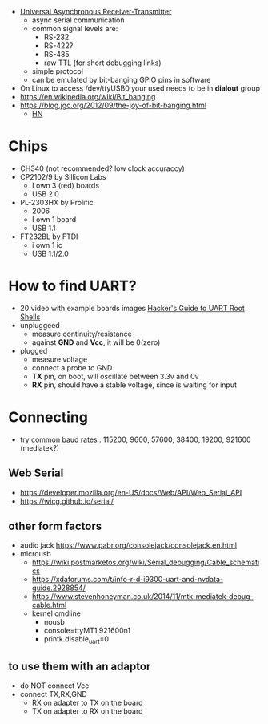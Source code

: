 - [[https://en.wikipedia.org/wiki/Universal_asynchronous_receiver-transmitter][Universal Asynchronous Receiver-Transmitter]]
  - async serial communication
  - common signal levels are:
    - RS-232
    - RS-422?
    - RS-485
    - raw TTL (for short debugging links)
  - simple protocol
  - can be emulated by bit-banging GPIO pins in software

- On Linux to access /dev/ttyUSB0 your used needs to be in *dialout* group
- https://en.wikipedia.org/wiki/Bit_banging
- https://blog.jgc.org/2012/09/the-joy-of-bit-banging.html
  - [[https://news.ycombinator.com/item?id=4521140][HN]]

* Chips

- CH340 (not recommended? low clock accuraccy)
- CP2102/9 by Sillicon Labs
  - I own 3 (red) boards
  - USB 2.0
- PL-2303HX by Prolific
  - 2006
  - I own 1 board
  - USB 1.1
- FT232BL by FTDI
  - i own 1 ic
  - USB 1.1/2.0

* How to find UART?

- 20 video with example boards images [[https://www.youtube.com/watch?v=01mw0oTHwxg][Hacker's Guide to UART Root Shells]]
- unpluggeed
  - measure continuity/resistance
  - against *GND* and *Vcc*, it will be 0(zero)
- plugged
  - measure voltage
  - connect a probe to GND
  - *TX* pin, on boot, will oscillate between 3.3v and 0v
  - *RX* pin, should have a stable voltage, since is waiting for input

* Connecting

- try [[https://en.wikipedia.org/wiki/Serial_port#Speed][common baud rates]] : 115200, 9600, 57600, 38400, 19200, 921600 (mediatek?)

** Web Serial

- https://developer.mozilla.org/en-US/docs/Web/API/Web_Serial_API
- https://wicg.github.io/serial/

** other form factors

- audio jack https://www.pabr.org/consolejack/consolejack.en.html
- microusb
  - https://wiki.postmarketos.org/wiki/Serial_debugging/Cable_schematics
  - https://xdaforums.com/t/info-r-d-i9300-uart-and-nvdata-guide.2928854/
  - https://www.stevenhoneyman.co.uk/2014/11/mtk-mediatek-debug-cable.html
  - kernel cmdline
    - nousb
    - console=ttyMT1,921600n1
    - printk.disable_uart=0

** to use them with an adaptor
- do NOT connect Vcc
- connect TX,RX,GND
  - RX on adapter to TX on the board
  - TX on adapter to RX on the board
